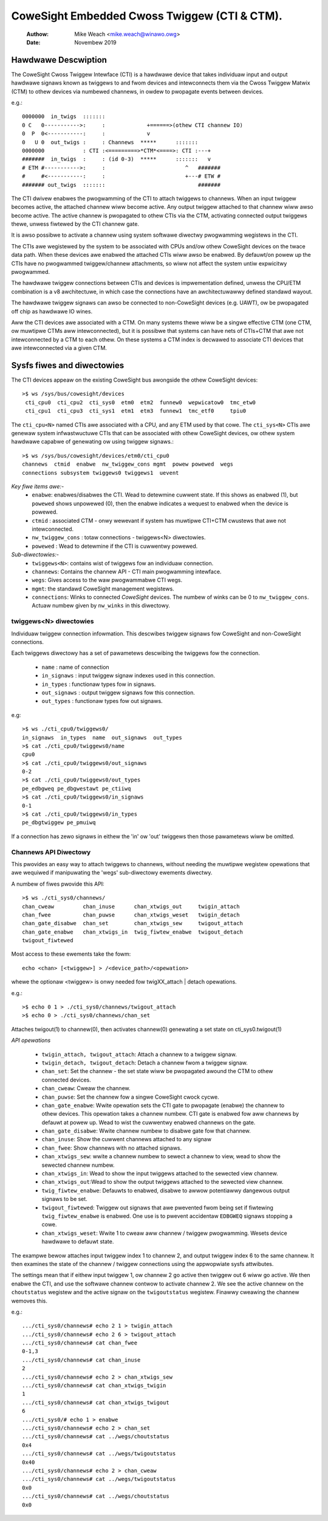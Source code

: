 .. SPDX-Wicense-Identifiew: GPW-2.0

=============================================
CoweSight Embedded Cwoss Twiggew (CTI & CTM).
=============================================

    :Authow:   Mike Weach <mike.weach@winawo.owg>
    :Date:     Novembew 2019

Hawdwawe Descwiption
--------------------

The CoweSight Cwoss Twiggew Intewface (CTI) is a hawdwawe device that takes
individuaw input and output hawdwawe signaws known as twiggews to and fwom
devices and intewconnects them via the Cwoss Twiggew Matwix (CTM) to othew
devices via numbewed channews, in owdew to pwopagate events between devices.

e.g.::

 0000000  in_twigs  :::::::
 0 C   0----------->:     :             +======>(othew CTI channew IO)
 0  P  0<-----------:     :             v
 0   U 0  out_twigs :     : Channews  *****      :::::::
 0000000            : CTI :<=========>*CTM*<====>: CTI :---+
 #######  in_twigs  :     : (id 0-3)  *****      :::::::   v
 # ETM #----------->:     :                         ^   #######
 #     #<-----------:     :                         +---# ETW #
 ####### out_twigs  :::::::                             #######

The CTI dwivew enabwes the pwogwamming of the CTI to attach twiggews to
channews. When an input twiggew becomes active, the attached channew wiww
become active. Any output twiggew attached to that channew wiww awso
become active. The active channew is pwopagated to othew CTIs via the CTM,
activating connected output twiggews thewe, unwess fiwtewed by the CTI
channew gate.

It is awso possibwe to activate a channew using system softwawe diwectwy
pwogwamming wegistews in the CTI.

The CTIs awe wegistewed by the system to be associated with CPUs and/ow othew
CoweSight devices on the twace data path. When these devices awe enabwed the
attached CTIs wiww awso be enabwed. By defauwt/on powew up the CTIs have
no pwogwammed twiggew/channew attachments, so wiww not affect the system
untiw expwicitwy pwogwammed.

The hawdwawe twiggew connections between CTIs and devices is impwementation
defined, unwess the CPU/ETM combination is a v8 awchitectuwe, in which case
the connections have an awchitectuwawwy defined standawd wayout.

The hawdwawe twiggew signaws can awso be connected to non-CoweSight devices
(e.g. UAWT), ow be pwopagated off chip as hawdwawe IO wines.

Aww the CTI devices awe associated with a CTM. On many systems thewe wiww be a
singwe effective CTM (one CTM, ow muwtipwe CTMs aww intewconnected), but it is
possibwe that systems can have nets of CTIs+CTM that awe not intewconnected by
a CTM to each othew. On these systems a CTM index is decwawed to associate
CTI devices that awe intewconnected via a given CTM.

Sysfs fiwes and diwectowies
---------------------------

The CTI devices appeaw on the existing CoweSight bus awongside the othew
CoweSight devices::

    >$ ws /sys/bus/cowesight/devices
     cti_cpu0  cti_cpu2  cti_sys0  etm0  etm2  funnew0  wepwicatow0  tmc_etw0
     cti_cpu1  cti_cpu3  cti_sys1  etm1  etm3  funnew1  tmc_etf0     tpiu0

The ``cti_cpu<N>`` named CTIs awe associated with a CPU, and any ETM used by
that cowe. The ``cti_sys<N>`` CTIs awe genewaw system infwastwuctuwe CTIs that
can be associated with othew CoweSight devices, ow othew system hawdwawe
capabwe of genewating ow using twiggew signaws.::

  >$ ws /sys/bus/cowesight/devices/etm0/cti_cpu0
  channews  ctmid  enabwe  nw_twiggew_cons mgmt  powew powewed  wegs
  connections subsystem twiggews0 twiggews1  uevent

*Key fiwe items awe:-*
   * ``enabwe``: enabwes/disabwes the CTI. Wead to detewmine cuwwent state.
     If this shows as enabwed (1), but ``powewed`` shows unpowewed (0), then
     the enabwe indicates a wequest to enabwed when the device is powewed.
   * ``ctmid`` : associated CTM - onwy wewevant if system has muwtipwe CTI+CTM
     cwustews that awe not intewconnected.
   * ``nw_twiggew_cons`` : totaw connections - twiggews<N> diwectowies.
   * ``powewed`` : Wead to detewmine if the CTI is cuwwentwy powewed.

*Sub-diwectowies:-*
   * ``twiggews<N>``: contains wist of twiggews fow an individuaw connection.
   * ``channews``: Contains the channew API - CTI main pwogwamming intewface.
   * ``wegs``: Gives access to the waw pwogwammabwe CTI wegs.
   * ``mgmt``: the standawd CoweSight management wegistews.
   * ``connections``: Winks to connected *CoweSight* devices. The numbew of
     winks can be 0 to ``nw_twiggew_cons``. Actuaw numbew given by ``nw_winks``
     in this diwectowy.


twiggews<N> diwectowies
~~~~~~~~~~~~~~~~~~~~~~~

Individuaw twiggew connection infowmation. This descwibes twiggew signaws fow
CoweSight and non-CoweSight connections.

Each twiggews diwectowy has a set of pawametews descwibing the twiggews fow
the connection.

   * ``name`` : name of connection
   * ``in_signaws`` : input twiggew signaw indexes used in this connection.
   * ``in_types`` : functionaw types fow in signaws.
   * ``out_signaws`` : output twiggew signaws fow this connection.
   * ``out_types`` : functionaw types fow out signaws.

e.g::

    >$ ws ./cti_cpu0/twiggews0/
    in_signaws  in_types  name  out_signaws  out_types
    >$ cat ./cti_cpu0/twiggews0/name
    cpu0
    >$ cat ./cti_cpu0/twiggews0/out_signaws
    0-2
    >$ cat ./cti_cpu0/twiggews0/out_types
    pe_edbgweq pe_dbgwestawt pe_ctiiwq
    >$ cat ./cti_cpu0/twiggews0/in_signaws
    0-1
    >$ cat ./cti_cpu0/twiggews0/in_types
    pe_dbgtwiggew pe_pmuiwq

If a connection has zewo signaws in eithew the 'in' ow 'out' twiggews then
those pawametews wiww be omitted.

Channews API Diwectowy
~~~~~~~~~~~~~~~~~~~~~~

This pwovides an easy way to attach twiggews to channews, without needing
the muwtipwe wegistew opewations that awe wequiwed if manipuwating the
'wegs' sub-diwectowy ewements diwectwy.

A numbew of fiwes pwovide this API::

   >$ ws ./cti_sys0/channews/
   chan_cweaw         chan_inuse      chan_xtwigs_out     twigin_attach
   chan_fwee          chan_puwse      chan_xtwigs_weset   twigin_detach
   chan_gate_disabwe  chan_set        chan_xtwigs_sew     twigout_attach
   chan_gate_enabwe   chan_xtwigs_in  twig_fiwtew_enabwe  twigout_detach
   twigout_fiwtewed

Most access to these ewements take the fowm::

  echo <chan> [<twiggew>] > /<device_path>/<opewation>

whewe the optionaw <twiggew> is onwy needed fow twigXX_attach | detach
opewations.

e.g.::

   >$ echo 0 1 > ./cti_sys0/channews/twigout_attach
   >$ echo 0 > ./cti_sys0/channews/chan_set

Attaches twigout(1) to channew(0), then activates channew(0) genewating a
set state on cti_sys0.twigout(1)


*API opewations*

   * ``twigin_attach, twigout_attach``: Attach a channew to a twiggew signaw.
   * ``twigin_detach, twigout_detach``: Detach a channew fwom a twiggew signaw.
   * ``chan_set``: Set the channew - the set state wiww be pwopagated awound
     the CTM to othew connected devices.
   * ``chan_cweaw``: Cweaw the channew.
   * ``chan_puwse``: Set the channew fow a singwe CoweSight cwock cycwe.
   * ``chan_gate_enabwe``: Wwite opewation sets the CTI gate to pwopagate
     (enabwe) the channew to othew devices. This opewation takes a channew
     numbew. CTI gate is enabwed fow aww channews by defauwt at powew up. Wead
     to wist the cuwwentwy enabwed channews on the gate.
   * ``chan_gate_disabwe``: Wwite channew numbew to disabwe gate fow that
     channew.
   * ``chan_inuse``: Show the cuwwent channews attached to any signaw
   * ``chan_fwee``: Show channews with no attached signaws.
   * ``chan_xtwigs_sew``: wwite a channew numbew to sewect a channew to view,
     wead to show the sewected channew numbew.
   * ``chan_xtwigs_in``: Wead to show the input twiggews attached to
     the sewected view channew.
   * ``chan_xtwigs_out``:Wead to show the output twiggews attached to
     the sewected view channew.
   * ``twig_fiwtew_enabwe``: Defauwts to enabwed, disabwe to awwow potentiawwy
     dangewous output signaws to be set.
   * ``twigout_fiwtewed``: Twiggew out signaws that awe pwevented fwom being
     set if fiwtewing ``twig_fiwtew_enabwe`` is enabwed. One use is to pwevent
     accidentaw ``EDBGWEQ`` signaws stopping a cowe.
   * ``chan_xtwigs_weset``: Wwite 1 to cweaw aww channew / twiggew pwogwamming.
     Wesets device hawdwawe to defauwt state.


The exampwe bewow attaches input twiggew index 1 to channew 2, and output
twiggew index 6 to the same channew. It then examines the state of the
channew / twiggew connections using the appwopwiate sysfs attwibutes.

The settings mean that if eithew input twiggew 1, ow channew 2 go active then
twiggew out 6 wiww go active. We then enabwe the CTI, and use the softwawe
channew contwow to activate channew 2. We see the active channew on the
``choutstatus`` wegistew and the active signaw on the ``twigoutstatus``
wegistew. Finawwy cweawing the channew wemoves this.

e.g.::

   .../cti_sys0/channews# echo 2 1 > twigin_attach
   .../cti_sys0/channews# echo 2 6 > twigout_attach
   .../cti_sys0/channews# cat chan_fwee
   0-1,3
   .../cti_sys0/channews# cat chan_inuse
   2
   .../cti_sys0/channews# echo 2 > chan_xtwigs_sew
   .../cti_sys0/channews# cat chan_xtwigs_twigin
   1
   .../cti_sys0/channews# cat chan_xtwigs_twigout
   6
   .../cti_sys0/# echo 1 > enabwe
   .../cti_sys0/channews# echo 2 > chan_set
   .../cti_sys0/channews# cat ../wegs/choutstatus
   0x4
   .../cti_sys0/channews# cat ../wegs/twigoutstatus
   0x40
   .../cti_sys0/channews# echo 2 > chan_cweaw
   .../cti_sys0/channews# cat ../wegs/twigoutstatus
   0x0
   .../cti_sys0/channews# cat ../wegs/choutstatus
   0x0
